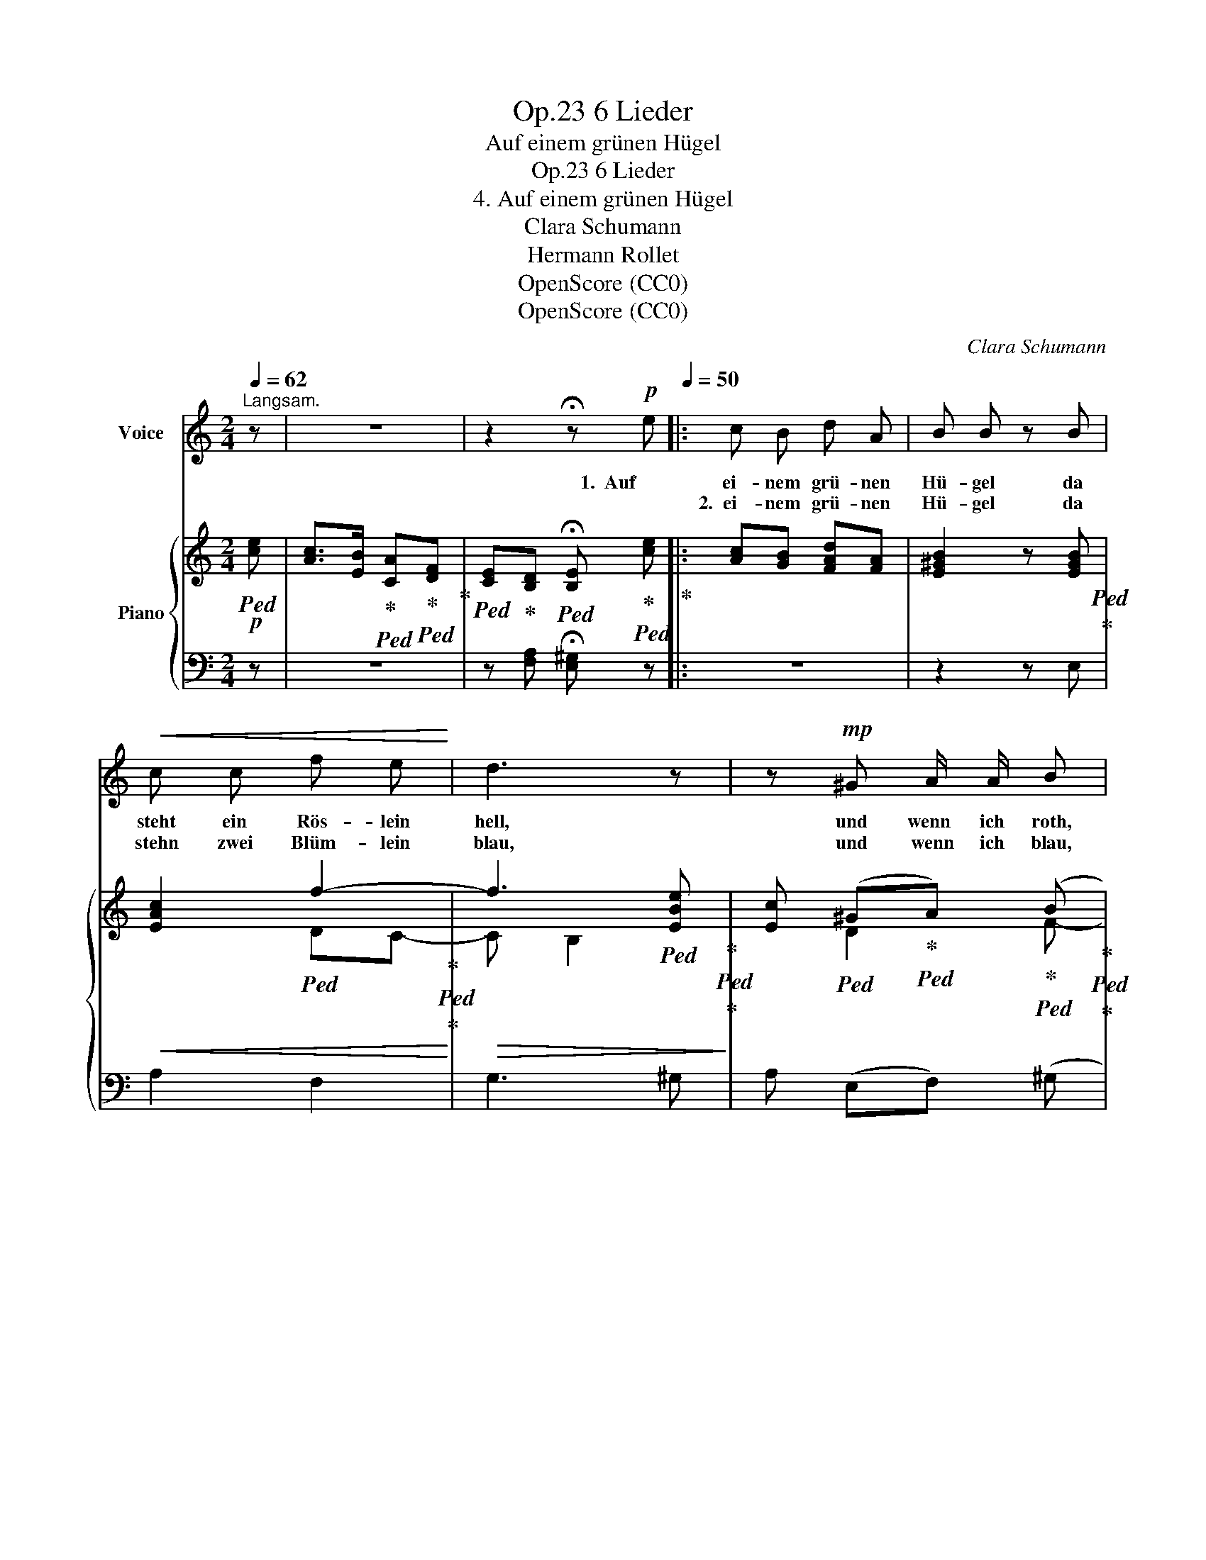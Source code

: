 X:1
T:6 Lieder, Op.23
T:Auf einem grünen Hügel
T:6 Lieder, Op.23
T:4. Auf einem grünen Hügel
T:Clara Schumann
T:Hermann Rollet
T:OpenScore (CC0)
T:OpenScore (CC0)
C:Clara Schumann
Z:Hermann Rollet
Z:OpenScore (CC0)
%%score 1 { ( 2 4 ) | ( 3 5 ) }
L:1/8
Q:1/4=62
M:2/4
K:C
V:1 treble nm="Voice"
V:2 treble nm="Piano"
V:4 treble 
V:3 bass 
V:5 bass 
V:1
"^Langsam." z | z4 | z2 !fermata!z!p![Q:1/4=66] e[Q:1/4=50] |: c B d A | B B z B | %5
w: ||1.  Auf|ei- nem grü- nen|Hü- gel da|
w: |||2.~ ei- nem grü- nen|Hü- gel da|
!<(! c c f e!<)! | d3 z | z!mp! ^G A/ A/ B | z/!<(! c/ ^G/ G/ A B!<)! |!<(! c e (g f/) e/!<)! | %10
w: steht ein Rös- lein|hell,|und wenn  ich roth,|roth Rös- lein seh’ so|roth wie lau- * ter|
w: stehn zwei Blüm- lein|blau,|und wenn ich blau,|blau Blüm- lein seh’ so|blau wie blau- * e|
 e ^d z2 | z4 | z2 z!f! A | !>!f- (3(f/e/)!>(! d/ c ^G!>)! | A3 z | z4 |1 %16
w: Lie- be~||möcht|wei- * * nen  ich zur|Stell’!||
w: Äug- lein~||durch|Thrä- * * nen ich sie|schau’!||
[Q:1/4=56] z2 !fermata!z[Q:1/4=66] e[Q:1/4=50] :|2 %17
w: 2.~ Auf|
w: |
[Q:1/4=56] z2 !fermata!z[Q:1/4=66]!p! e[Q:1/4=50] || c B d A | B B z B |!<(! c c f e!<)! | d3 z | %22
w: 3.~ Auf|ei- nem grü- nen|Hü- gel da|singt ein Vö- ge-|lein;|
w: |||||
 z!<(! ^G A B!<)! | c2 z B |!<(! c e (g f/) e/!<)! | e3/2 ^d/ d d | (eB) c z | z2 z!mf! A | %28
w: mir ist’s, als|säng’s: Wer|nie- mals Leid, _  recht|gro- sses Leid er-|fah- * ren|wird|
w: ||||||
 !>!f3/2 A/ A A | _B2[Q:1/4=60] !>!f2- | (3fe d[Q:1/4=50]!>(! c[Q:1/4=45] ^G!>)! | A3 z |] %32
w: nie recht  glück- lich|sein, nie~|_ _ recht  glück- lich|sein.|
w: ||||
V:2
!p!!ped! [ce] | [Ac]>[EB]!ped-up!!ped! [CA]!ped-up!!ped![DF]!ped-up! | %2
!ped! [CE]!ped-up![B,D]!ped! !fermata![B,E]!ped-up!!ped! [ce]!ped-up! |: [Ac][GB] [FAd][FA] | %4
 [E^GB]2 z [EGB]!ped!!ped-up! |!<(! [EAc]2!ped! f2-!ped-up!!ped!!<)!!ped-up! | %6
!>(! f3!ped! [EBe]!ped-up!!ped!!>)!!ped-up! | %7
 [Ec]!ped! (^G!ped-up!!ped!A)!ped-up!!ped! (B!ped-up!!ped!!ped-up! | %8
c)!ped! (^G!ped-up!!ped!A)!ped-up!!ped! (B!ped-up!!ped!!ped-up! |!<(! c4)!ped!!<)!!ped-up! | %10
 (e!ped!^d) z [^FBd]!ped-up!!ped!!ped-up! |!>(! [EBe] [=DEB][Cc]!>)! [_B,^G]- | %12
 [B,G] [A,A]2 [A,A] | [B,F^G] [CEA]/[FAB]/ [EAc][DE^G] | [CEA]3!p!!ped! [ce] | %15
 [Ac]>[EB] [CA]!ped-up!!ped![DF]!ped-up! |1 %16
!ped! [CE]!ped-up!!ped![B,D]!ped! !fermata![B,E]!ped-up! [ce] :|2 %17
 [CE][B,D]!ped! !fermata![B,E]!ped-up!!ped! [ce] || %18
!ped! [Ac][GB]!ped-up!!ped![FAd]!ped-up!!ped![FA]!ped-up! | %19
!ped! [E^GB]2 z!ped-up! [EGB]!ped!!ped-up! |!<(! [EAc]2!ped! f2-!ped-up!!ped!!<)!!ped-up! | %21
!>(! f3!ped! [EBe]!ped-up!!ped!!>)!!ped-up! | %22
 c!ped! ^G!ped-up!!ped!A!ped-up!!ped! (B!ped-up!!ped!!ped-up! | %23
 c)!ped! ^G!ped-up!!ped!A!ped-up!!ped! B!ped-up!!ped!!ped-up! | c4!ped!!ped-up! | %25
 e!ped!^d z [^FBd]!ped-up!!ped!!ped-up! | %26
!>(! [EBe]!ped! [=DB][Cc]!ped-up! [_B,^G]-!ped!!>)!!ped-up! | [_B,^G] [A,A]2 [A,A] | %28
 [A,FA]4!ped!!ped-up! | [_B,F_B]3 [=B,F^G] | [CEA][FAB] [EAc][DE^G] | [CEA]3 z |] %32
V:3
 z | z4 | z [F,A,] !fermata![E,^G,] z |: z4 | z2 z E, | A,2 F,2 | G,3 ^G, | A, (E,F,) (^G, | %8
A,) E,F, [^G,D] | [A,C]4 | [A,B,]2 z A, | ^G, G,A, [E,C]- | [E,C] [F,C]2 [E,C] | D, C,/D,/ E,E, | %14
 A,,3 z | z4 |1 z [F,A,] !fermata![E,^G,] z :|2 z [F,A,] !fermata![E,^G,] z || z4 | z2 z E, | %20
 A,2 F,2 | G,3 ^G, | A, E,F, (^G, | A,) E,F, ^G, | [A,C]4 | [A,B,]2 z A, | ^G, G,A, [E,C]- | %27
 [E,C] [F,C]2 [E,C] | [_E,C]4 | (D,3 D,) | C,D, E,E, | A,,3 z |] %32
V:4
 x | x4 | x4 |: x4 | x4 | x2 DC- | C B,2 x | x D2 F- |F D2 F- | F2 (EF) | [^FB]2 x2 | x4 | x4 | %13
 x4 | x4 | x4 |1 x4 :|2 x4 || x4 | x4 | x2 DC- | C B,2 x | E D2 F- | F D2 F- | F2!<(! EF | %25
 [^FB]2!<)! x2 | x4 | x4 | x4 | x4 | x4 | x4 |] %32
V:5
 x | x4 | x4 |: x4 | x4 | x4 | x4 | x4 | x4 | x4 | x4 | x4 | x4 | x4 | x4 | x4 |1 x4 :|2 x4 || x4 | %19
 x4 | x4 | x4 | x4 | x4 | x4 | x4 | x E2 x | x4 | x4 | x4 | x4 | x4 |] %32


